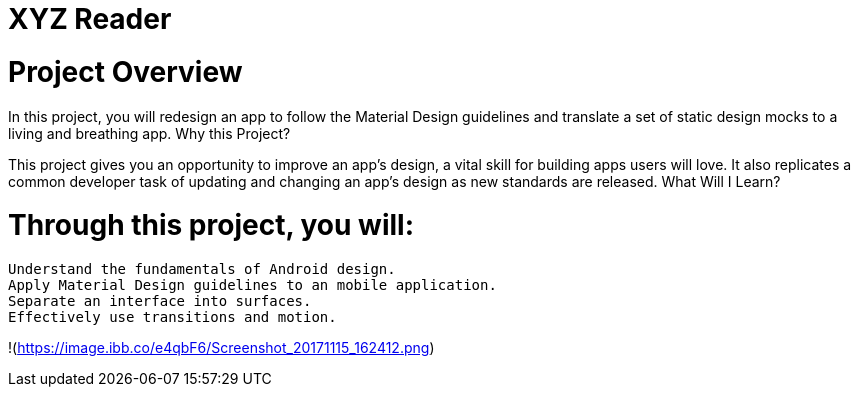 = XYZ Reader

= Project Overview

In this project, you will redesign an app to follow the Material Design guidelines and translate a set of static design mocks to a living and breathing app.
Why this Project?

This project gives you an opportunity to improve an app’s design, a vital skill for building apps users will love. It also replicates a common developer task of updating and changing an app's design as new standards are released.
What Will I Learn?

= Through this project, you will:

    Understand the fundamentals of Android design.
    Apply Material Design guidelines to an mobile application.
    Separate an interface into surfaces.
    Effectively use transitions and motion.

!(https://image.ibb.co/e4qbF6/Screenshot_20171115_162412.png)
